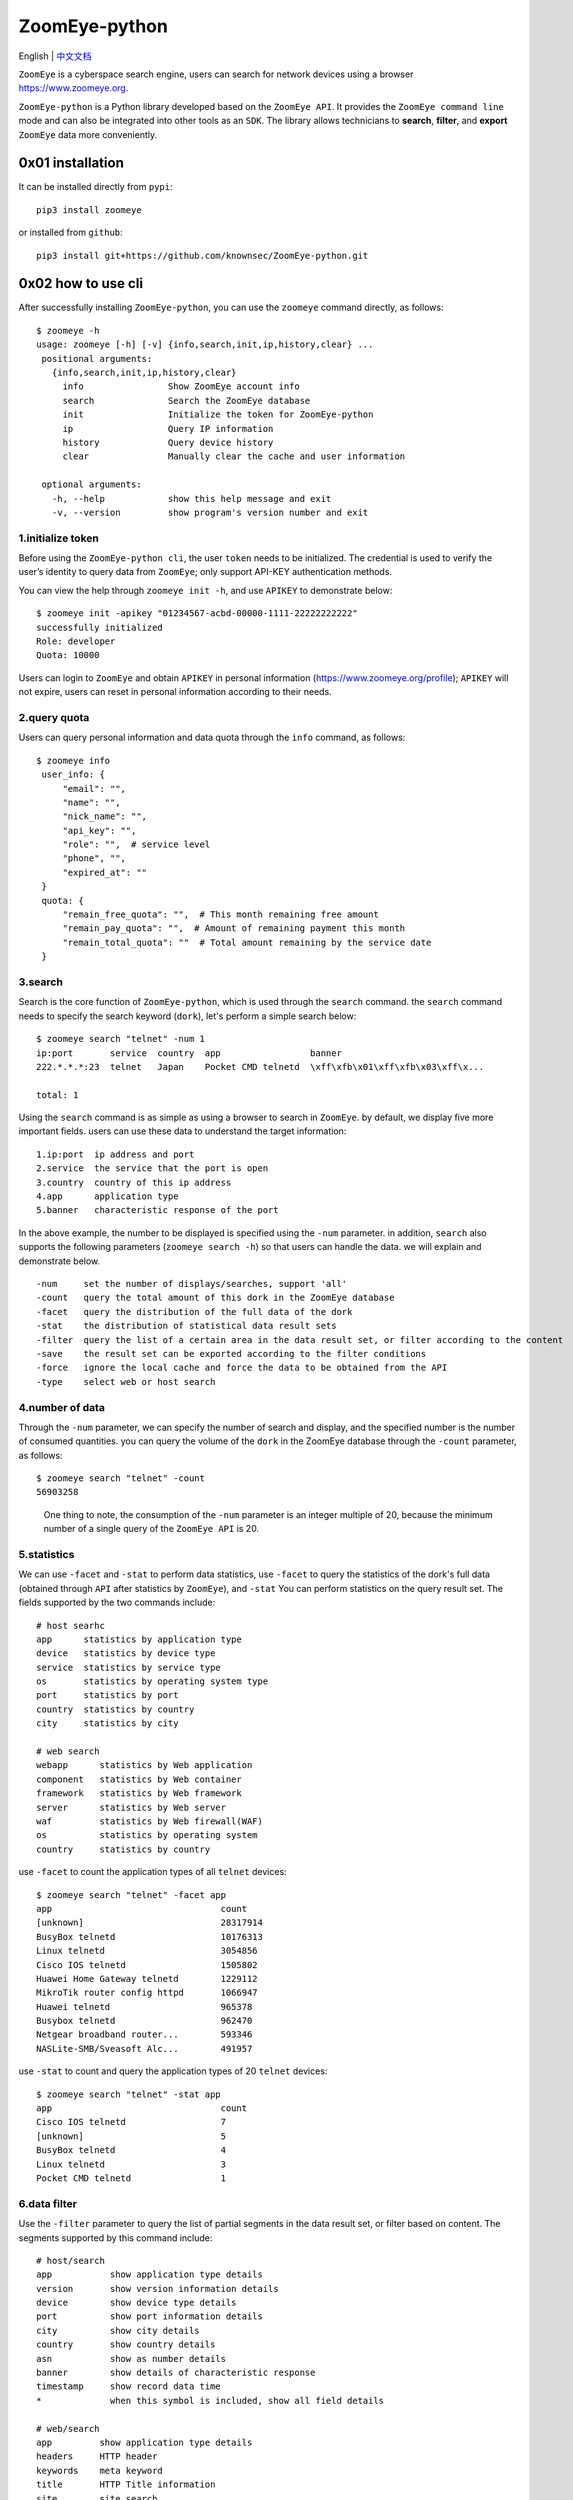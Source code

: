 ZoomEye-python
--------------
English | `中文文档 <docs/README_CN.md>`_

``ZoomEye`` is a cyberspace search engine, users can search for
network devices using a browser https://www.zoomeye.org.

``ZoomEye-python`` is a Python library developed based on the
``ZoomEye API``. It provides the ``ZoomEye command line`` mode and can
also be integrated into other tools as an ``SDK``. The library allows
technicians to **search**, **filter**, and **export** ``ZoomEye`` data
more conveniently.



0x01 installation
~~~~~~~~~~~~~~~~~

It can be installed directly from ``pypi``:

::

   pip3 install zoomeye

or installed from ``github``:

::

   pip3 install git+https://github.com/knownsec/ZoomEye-python.git

0x02 how to use cli
~~~~~~~~~~~~~~~~~~~

After successfully installing ``ZoomEye-python``, you can use the
``zoomeye`` command directly, as follows:

::

   $ zoomeye -h
   usage: zoomeye [-h] [-v] {info,search,init,ip,history,clear} ...
    positional arguments:
      {info,search,init,ip,history,clear}
        info                Show ZoomEye account info
        search              Search the ZoomEye database
        init                Initialize the token for ZoomEye-python
        ip                  Query IP information
        history             Query device history
        clear               Manually clear the cache and user information

    optional arguments:
      -h, --help            show this help message and exit
      -v, --version         show program's version number and exit


1.initialize token
^^^^^^^^^^^^^^^^^^

Before using the ``ZoomEye-python cli``, the user ``token`` needs to be
initialized. The credential is used to verify the user’s identity to
query data from ``ZoomEye``; only support API-KEY authentication methods.

You can view the help through ``zoomeye init -h``, and use ``APIKEY`` to
demonstrate below:

::

   $ zoomeye init -apikey "01234567-acbd-00000-1111-22222222222"
   successfully initialized
   Role: developer
   Quota: 10000

Users can login to ``ZoomEye`` and obtain ``APIKEY`` in personal
information (https://www.zoomeye.org/profile); ``APIKEY`` will not
expire, users can reset in personal information according to their
needs.


2.query quota
^^^^^^^^^^^^^

Users can query personal information and data quota through the ``info``
command, as follows:

::

   $ zoomeye info
    user_info: {
        "email": "",
        "name": "",
        "nick_name": "",
        "api_key": "",
        "role": "",  # service level
        "phone", "",
        "expired_at": ""
    }
    quota: {
        "remain_free_quota": "",  # This month remaining free amount
        "remain_pay_quota": "",  # Amount of remaining payment this month
        "remain_total_quota": ""  # Total amount remaining by the service date
    }

3.search
^^^^^^^^

Search is the core function of ``ZoomEye-python``, which is used through
the ``search`` command. the ``search`` command needs to specify the
search keyword (``dork``), let's perform a simple search below:

::

   $ zoomeye search "telnet" -num 1
   ip:port       service  country  app                 banner                        
   222.*.*.*:23  telnet   Japan    Pocket CMD telnetd  \xff\xfb\x01\xff\xfb\x03\xff\x...

   total: 1

Using the ``search`` command is as simple as using a browser to search
in ``ZoomEye``. by default, we display five more important fields. users
can use these data to understand the target information:

::

   1.ip:port  ip address and port
   2.service  the service that the port is open
   3.country  country of this ip address
   4.app      application type
   5.banner   characteristic response of the port

In the above example, the number to be displayed is specified using the
``-num`` parameter. in addition, ``search`` also supports the following
parameters (``zoomeye search -h``) so that users can handle the data. we
will explain and demonstrate below.

::

   -num     set the number of displays/searches, support 'all'
   -count   query the total amount of this dork in the ZoomEye database
   -facet   query the distribution of the full data of the dork
   -stat    the distribution of statistical data result sets
   -filter  query the list of a certain area in the data result set, or filter according to the content
   -save    the result set can be exported according to the filter conditions
   -force   ignore the local cache and force the data to be obtained from the API
   -type    select web or host search

4.number of data
^^^^^^^^^^^^^^^^

Through the ``-num`` parameter, we can specify the number of search and
display, and the specified number is the number of consumed quantities.
you can query the volume of the ``dork`` in the ZoomEye database through
the ``-count`` parameter, as follows:

::

   $ zoomeye search "telnet" -count
   56903258

..

   One thing to note, the consumption of the ``-num`` parameter is an
   integer multiple of 20, because the minimum number of a single query
   of the ``ZoomEye API`` is 20.

5.statistics
^^^^^^^^^^^^

We can use ``-facet`` and ``-stat`` to perform data statistics, use
``-facet`` to query the statistics of the dork's full data (obtained
through ``API`` after statistics by ``ZoomEye``), and ``-stat`` You can
perform statistics on the query result set. The fields supported by the
two commands include:

::

    # host searhc
    app      statistics by application type
    device   statistics by device type
    service  statistics by service type
    os       statistics by operating system type
    port     statistics by port
    country  statistics by country
    city     statistics by city

    # web search
    webapp      statistics by Web application
    component   statistics by Web container
    framework   statistics by Web framework
    server      statistics by Web server
    waf         statistics by Web firewall(WAF)
    os          statistics by operating system
    country     statistics by country

use ``-facet`` to count the application types of all ``telnet`` devices:

::

   $ zoomeye search "telnet" -facet app
   app                                count
   [unknown]                          28317914
   BusyBox telnetd                    10176313
   Linux telnetd                      3054856
   Cisco IOS telnetd                  1505802
   Huawei Home Gateway telnetd        1229112
   MikroTik router config httpd       1066947
   Huawei telnetd                     965378
   Busybox telnetd                    962470
   Netgear broadband router...        593346
   NASLite-SMB/Sveasoft Alc...        491957

use ``-stat`` to count and query the application types of 20 ``telnet``
devices:

::

   $ zoomeye search "telnet" -stat app
   app                                count               
   Cisco IOS telnetd                  7
   [unknown]                          5
   BusyBox telnetd                    4
   Linux telnetd                      3
   Pocket CMD telnetd                 1


6.data filter
^^^^^^^^^^^^^

Use the ``-filter`` parameter to query the list of partial segments in
the data result set, or filter based on content. The segments supported
by this command include:

::

    # host/search
    app           show application type details
    version       show version information details
    device        show device type details
    port          show port information details
    city          show city details
    country       show country details
    asn           show as number details
    banner        show details of characteristic response
    timestamp     show record data time
    *             when this symbol is included, show all field details

    # web/search
    app         show application type details
    headers     HTTP header
    keywords    meta keyword
    title       HTTP Title information
    site        site search
    city        show city details
    country     show country details
    webapp      Web application
    component   Web container
    framework   Web framework
    server      Web server
    waf         Web firewall(WAF)
    os          operating system
    timestamp   updated timestamp
    *           when this symbol is included, show all field details


Compared to the omitted display by default, the complete data can be
viewed through ``-filter``, as follows:

::

   $ zoomeye search "telnet" -num 1 -filter banner
   ip         banner                        
   222.*.*.*  \xff\xfb\x01\xff\xfb\x03\xff\xfd\x03TELNET session now in ESTABLISHED state\r\n\r\n

   total: 1

When using ``-filter`` to filter, the syntax is: ``key1,key2,key3=value``, where ``key3=value`` is the filter condition, and the displayed content is ``key1,key2`` Example:

::

   $ zoomeye search telnet -num 1 -filter port,app,banner=Telnet

    ip                        port                          app
    240e:*:*:*::3             23                            LANDesk remote management

In the above example: ``banner=Telnet`` is the filter condition, and ``port,app`` is the displayed content. If you need to display ``banner``, the filter statement is like this

::

    $ zoomeye search telnet -num 1 -filter port,app,banner,banner=Telnet



7.data export
^^^^^^^^^^^^^

The ``-save`` parameter can export data. the syntax of this parameter is
the same as that of ``-filter``, and the result is saved to a file in
the format of line json, as follows:

::

   $ zoomeye search "telnet" -save banner=telnet
   save file to telnet_1_1610446755.json successful!

   $ cat telnet_1_1610446755.json
   {'ip': '218.223.21.91', 'banner': '\\xff\\xfb\\x01\\xff\\xfb\\x03\\xff\\xfd\\x03TELNET session now in ESTABLISHED state\\r\\n\\r\\n'}

..

   if you use ``-save`` without any parameters, the query result will be
   saved as a file according to the json format of ``ZoomEye API``. this
   method is generally used to integrate data while retaining metadata;
   the file can be as input, it is parsed and processed again through
   ``cli``, such as ``zoomeye search "xxxxx.json"``.


8.graphical data
^^^^^^^^^^^^^^^^

The ``-figure`` parameter is a data visualization parameter. This parameter provides two display methods: ``pie (pie chart)`` and ``hist (histogram)``. The data will still be displayed without specifying it. When ``-figure`` is specified , Only graphics will be displayed. The pie chart is as follows:

.. figure:: https://raw.githubusercontent.com/knownsec/ZoomEye-python/master/images/image-20210205004653480.png
    :width: 500px

.. figure:: https://raw.githubusercontent.com/knownsec/ZoomEye-python/master/images/image-20210205005016399.png
    :width: 500px

The histogram is as follows:

.. figure:: https://raw.githubusercontent.com/knownsec/ZoomEye-python/master/images/image-20210205004806739.png
    :width: 500px

.. figure:: https://raw.githubusercontent.com/knownsec/ZoomEye-python/master/images/image-20210205005117712.png
    :width: 500px


9. IP history
^^^^^^^^^^^^^

``ZoomEye-python`` provides the function of querying IP historical device data. Use the command ``history [ip]`` to query the historical data of IP devices. The usage is as follows:

::

    $zoomeye history "207.xx.xx.13" -num 1
    207.xx.xx.13
    Hostnames:                    [unknown]
    Country:                      United States
    City:                         Lake Charles
    Organization:                 fulair.com
    Lastupdated:                  2021-02-18T03:44:06
    Number of open ports:         1
    Number of historical probes:  1

    timestamp                  port/service               app                        raw_data
    2021-02-18 03:44:06        80/http                    Apache httpd               HTTP/1.0 301 Moved Permanently...



By default, five fields are shown to users:

::

    1. time     recorded time
    2. service  Open service
    3. port     port
    4. app      web application
    5. raw      fingerprint information


Use ``zoomeye history -h`` to view the parameters provided by ``history``.

::

    $zoomeye history -h

    usage: zoomeye history [-h] [-filter filed=regexp] [-force] ip

    positional arguments:
      ip                    search historical device IP

    optional arguments:
      -h, --help            show this help message and exit
      -filter filed=regexp  filter data and print raw data detail. field:
                            [time,port,service,app,raw]
      -force                ignore the local cache and force the data to be
                            obtained from the API

The following is a demonstration of ``-filter``:


::

    $zoomeye history "207.xx.xx.13" -filter "time=^2019-08,port,service"
    207.xx.xx.13
    Hostnames:                    [unknown]
    Country:                      United States
    City:                         Lake Charles
    Organization:                 fulair.com
    Lastupdated:                  2019-08-16T10:53:46
    Number of open ports:         3
    Number of historical probes:  3

    time                       port                       service
    2019-08-16 10:53:46        389                        ldap
    2019-08-08 23:32:30        22                         ssh
    2019-08-03 01:55:59        80                         http


The `-filter` parameter supports the filtering of the following five fields:

::

    1.time      scan time
    2.port      port information
    3.service   open service
    4.app       web application
    5.banner    original fingerprint information
    *           when this symbol is included, show all field details


A display of the ``id`` field is added during the display. ``id`` is the serial number. For the convenience of viewing, it cannot be used as a filtered field.

..

    Note: At present, only the above five fields are allowed to filter.

    The user quota will also be consumed when using the ``history`` command. The user quota will be deducted for the number of pieces of data returned in the ``history`` command. For example: IP "8.8.8.8" has a total of ``944`` historical records, and the user quota of ``944`` is deducted for one query.

10. search IP information
^^^^^^^^^^^^^^^^^^^^^^^^^
You can query the information of the specified IP through the ``zoomeye ip`` command, for example:

::

    $ zoomeye ip 185.*.*.57
    185.*.*.57
    Hostnames:                    [unknown]
    Isp:                          [unknown]
    Country:                      Saudi Arabia
    City:                         [unknown]
    Organization:                 [unknown]
    Lastupdated:                  2021-03-02T11:14:33
    Number of open ports:         4{2002, 9002, 123, 25}

    port      service        app                    banner
    9002      telnet                                \xff\xfb\x01\xff\xfb\x0...
    123       ntp            ntpd                   \x16\x82\x00\x01\x05\x0...
    2002      telnet         Pocket CMD telnetd     \xff\xfb\x01\xff\xfb\x0...
    25        smtp           Cisco IOS NetWor...    220 10.1.10.2 Cisco Net...


The ``zoomeye ip`` command also supports the filter parameter ``-filter``, and the syntax is the same as that of ``zoomeye search``. E.g:

::

    $ zoomeye ip "185.*.*.57" -filter "app,app=ntpd"
    Hostnames:                    [unknown]
    Isp:                          [unknown]
    Country:                      Saudi Arabia
    City:                         [unknown]
    Organization:                 [unknown]
    Lastupdated:                  2021-02-17T02:15:06
    Number of open ports:         0
    Number of historical probes:  1

    app
    ntpd

The fields supported by the ``filter`` parameter are:

::

     1.port       port information
     2.service    open service
     3.app        web application
     4.banner     original fingerprint information



..

    Note: This function limits the number of queries per user per day based on different user levels.

    Registered users and developers can query 10 times a day

    Advanced users can query 20 times a day

    VIP users can query 30 times a day

    After the number of times per day is used up, it will be refreshed after 24 hours, that is, counting from the time of the first IP check, and the number of refreshes after 24 hours.


11.cleanup function
^^^^^^^^^^^^^^^^^^^^

Users search for a large amount of data every day, which causes the storage space occupied by the cache folder to gradually increase; if users use ``ZoomEye-python`` on a public server, it may cause their own ``API KEY`` and ``ACCESS TOKEN`` to leak .
For this reason, ``ZoomEye-python`` provides the clear command ``zoomeye clear``, which can clear the cached data and user configuration. The usage is as follows:

::

    $zoomeye clear -h
    usage: zoomeye clear [-h] [-setting] [-cache]

    optional arguments:
      -h, --help  show this help message and exit
      -setting    clear user api key and access token
      -cache      clear local cache file


11.data cache
^^^^^^^^^^^^^

``ZoomEye-python`` provides a caching in ``cli`` mode, which is located
under ``~/.config/zoomeye/cache`` to save user quota as much as
possible; the data set that the user has queried will be cached locally
for 5 days. when users query the same data set, quotas are not consumed.


13.domain name query
^^^^^^^^^^^^^^^^^^^^

``ZoomEye-python`` provides the domain name query function (including associated domain name query and subdomain name query). To query a domain name, run the domain [domain name] [query type] command as follows:


::

    $ python cli.py domain baidu.com 0
    name                                                   timestamp      ip
    zszelle.baidu30a72.bf.3dtops.com                       2021-06-27     204.11.56.48
    zpvpcxa.baidu.3dtops.com                               2021-06-27     204.11.56.48
    zsrob.baidu.3dtops.com                                 2021-06-27     204.11.56.48
    zw8uch.7928.iwo7y0.baidu82.com                         2021-06-27     59.188.232.88
    zydsrdxd.baidu.3dtops.com                              2021-06-27     204.11.56.48
    zycoccz.baidu.3dtops.com                               2021-06-27     204.11.56.48
    ...

    total: 30/79882



By default, the user is presented with three more important fields:


::

    1. name             域名全称
    2. timestamp        建立时间戳
    3. ip               ip地址



Use ``zoomeye domain -h`` to view parameters provided by the ``domain``.


::

    $ python cli.py domain -h
    usage: zoomeye domain [-h] [-page PAGE] [-dot] q {0,1}

    positional arguments:
      q           search key word(eg:baidu.com)
      {0,1}       0: search associated domain;1: search sub domain

    optional arguments:
      -h, --help  show this help message and exit
      -page PAGE  view the page of the query result
      -dot        generate a network map of the domain name



The following is a demonstration of ``-page`` :(default query for the first page when not specified)


::

    $ python cli.py domain baidu.com 0 -page 3
    name                                                   timestamp      ip
    zvptcfua.baidu6c7be.mm.3dtops.com                      2021-06-27     204.11.56.48
    zmukxtd.baidu65c78.iw.3dtops.com                       2021-06-27     204.11.56.48
    zhengwanghuangguanxianjinkaihu.baidu.fschangshi.com    2021-06-27     23.224.194.175
    zibo-baidu.com                                         2021-06-27     194.56.78.148
    zuwxb4.jingyan.baidu.66players.com                     2021-06-27     208.91.197.46
    zhannei.baidu.com.hypestat.com                         2021-06-27     67.212.187.108
    zrr.sjz-baidu.com                                      2021-06-27     204.11.56.48
    zp5hd1.baidu.com.ojsdi.cn                              2021-06-27     104.149.242.155

    ...

    zhidao.baidu.com.39883.wxeve.cn                        2021-06-27     39.98.202.39
    zhizhao.baidu.com                                      2021-06-27     182.61.45.108
    zfamnje.baidu.3dtops.com                               2021-06-27     204.11.56.48
    zjnfza.baidu.3dtops.com                                2021-06-27     204.11.56.48

    total: 90/79882

The ``-dot`` parameter can generate a network map of domain name and IP,Before using this function, you need to install ``grapvhiz``.
Please refer to `grapvhiz <https://graphviz.org/download/>`_ for the installation tutorial. It is supported on Windows/Linux/Mac.
The ``-dot`` parameter will generate a picture in ``png`` format and save the original dot language script at the same time.

.. figure:: images/image-20211208112710711.png
    :width: 500px

0x03 video
~~~~~~~~~~

`ZoomEye-python is demonstrated under Windows, Mac, Linux, FreeBSD
<https://weibo.com/tv/show/1034:4597603044884556?from=old_pc_videoshow>`_

|asciicast|

0x04 use SDK
~~~~~~~~~~~~

.. _initialize-token-1:

1.initialize token
^^^^^^^^^^^^^^^^^^

Similarly, the SDK also supports API-KEY authentication methods,
 ``APIKEY``, as follows:

**.APIKEY**

.. code:: python

   from zoomeye.sdk import ZoomEye

   zm = ZoomEye(api_key="01234567-acbd-00000-1111-22222222222")

2.SDK API
^^^^^^^^^

The following are the interfaces and instructions provided by the SDK:

::

   1.dork_search(dork, page=0, resource="host", facets=None)
     search the data of the specified page according to dork
   2.multi_page_search(dork, page=1, resource="host", facets=None)
     search multiple pages of data according to dork
   3.resources_info()
     get current user information
   4.show_count()
     get the number of all matching results under the current dork
   5.dork_filter(keys)
     extract the data of the specified field from the search results
   6.get_facet()
     get statistical results of all data from search results
   7.history_ip(ip)
     query historical data information of an ip
   8.show_site_ip(data)
     traverse the web-search result set, and output the domain name and ip address
   9.show_ip_port(data)
     traverse the host-search result set and output the ip address and port
   10.generate_dot(self, q, source=0, page=1)
     Generate graphviz files and pictures written in the domain center

3.SDK example
^^^^^^^^^^^^^

.. code:: python

   $ python3
   >>> import zoomeye.sdk as zoomeye
   >>> dir(zoomeye)
   ['ZoomEye', 'ZoomEyeDict', '__builtins__', '__cached__', '__doc__',
   '__file__', '__loader__', '__name__', '__package__', '__spec__',
   'fields_tables_host', 'fields_tables_web', 'getpass', 'requests',
   'show_ip_port', 'show_site_ip', 'zoomeye_api_test']
   >>> # Use API-KEY search
   >>> zm = zoomeye.ZoomEye(api_key="01234567-acbd-00000-1111-22222222222")
   >>> data = zm.dork_search('apache country:cn')
   >>> zoomeye.show_site_ip(data)
   213.***.***.46.rev.vo***one.pt ['46.***.***.213']
   me*****on.o****e.net.pg ['203.***.***.114']
   soft********63221110.b***c.net ['126.***.***.110']
   soft********26216022.b***c.net ['126.***.***.22']
   soft********5084068.b***c.net ['126.***.***.68']
   soft********11180040.b***c.net ['126.***.***.40']
   ...

.. _search-1:

4.search
^^^^^^^^

As in the above example, we use ``dork_search()`` to search, and we can
also set the ``facets`` parameter to obtain the aggregated statistical
results of the full data of the dork. for the fields supported by
``facets``, please refer to **2.use cli - 5.statistics**. as follows:

.. code:: python

   >>> data = zm.dork_search('telnet', facets='app')
   >>> zm.get_facet()
   {'product': [{'name': '', 'count': 28323128}, {'name': 'BusyBox telnetd', 'count': 10180912}, {'name': 'Linux telnetd', ......

..

   ``multi_page_search()`` can also search. use this function when you
   need to obtain a large amount of data, where the ``page`` field
   indicates how many pages of data are obtained; and ``dork_search()``
   only obtains the data of a specified page.

.. _data-filter-1:

5.data filter
^^^^^^^^^^^^^

the ``dork_filter()`` function is provided in the SDK, we can filter the
data more conveniently and extract the specified data fields as follows:

.. code:: python

   >>> data = zm.dork_search("telnet")
   >>> zm.dork_filter("ip,port")
   [['180.*.*.166', 5357], ['180.*.*.6', 5357], ......

..

   since the fields returned by ``web-search`` and ``host-search``
   interfaces are different, you need to fill in the correct fields when
   filtering. the fields included in ``web-search``: app / headers /
   keywords / title / ip / site / city / country the fields included in
   ``host-search``: app / version / device / ip / port / hostname / city
   / country / asn / banner


0x05 contributions
~~~~~~~~~~~~~~~~~~

| `r0oike@knownsec 404 <https://github.com/r0oike>`__
| `0x7F@knownsec 404 <https://github.com/0x7Fancy>`__
| `fenix@knownsec 404 <https://github.com/13ph03nix>`__
| `dawu@knownsec 404 <https://github.com/d4wu>`__

0x06 issue
~~~~~~~~~~

| **1.The minimum number of requests for SDK and command line tools is
  20**
| Due to API limitations, the minimum unit of our query is 20 pieces of
  data at a time. for a new dork, whether it is to view the total number
  or specify to search for only 1 piece of data, there will be an
  overhead of 20 pieces; of course, in the cli, we provide a cache, the
  data that has been searched is cached locally
  (``~/.config/zoomeye/cache``), and the validity period is 5 days,
  which can greatly save quota.

| **2.How to enter dork with quotes?**
| When using cli to search, you will encounter dork with quotes, for example: ``"<body style=\"margin:0;padding:0\"> <p align=\"center\"> <iframe src=\ "index.xhtml\""``, when dork contains quotation marks or multiple quotation marks, the outermost layer of dork must be wrapped in quotation marks to indicate a parameter as a whole, otherwise command line parameter parsing will cause problems. Then the correct search method for the following dork should be: ``'"<body style=\"margin:0;padding:0\"> <p align=\"center\"> <iframe src=\"index.xhtml\" "'``.

.. figure:: https://raw.githubusercontent.com/knownsec/ZoomEye-python/master/images/image-20210205131713799.png
    :width: 500px


.. figure:: https://raw.githubusercontent.com/knownsec/ZoomEye-python/master/images/image-20210205131802799.png
    :width: 500px


| **3.Why is there inconsistent data in facet?**
| The following figure shows the full data statistics results of
  ``telnet``. the result of the first query is that 20 data query
  requests (including the statistical results) were initiated by cli one
  day ago by default, and cached in a local folder; the second time We
  set the number of queries to 21, cli will read 20 cached data and
  initiate a new query request (actually the smallest unit is 20, which
  also contains statistical results), the first query and the second
  query a certain period of time is in between. during this period of
  time, ``ZoomEye`` periodically scans and updates the data, resulting
  in the above data inconsistency, so cli will use the newer statistical
  results.
  
.. figure:: https://raw.githubusercontent.com/knownsec/ZoomEye-python/master/images/image-20210111111035187.png
    :width: 500px

| **4.Why may the total amount of data in ZoomEye-python and the browser
  search the same dork be different?**
| ``ZoomEye`` provides two search interfaces: ``/host/search`` and ``/web/search``. In ``ZoomEye-python``, only ``/host/search`` is used by default, and ``/web/search`` is not used. Users can choose the search method according to their needs by specifying the ``type`` parameter.

.. figure:: https://raw.githubusercontent.com/knownsec/ZoomEye-python/master/images/image-20210111141028072.png
    :width: 500px

.. figure:: https://raw.githubusercontent.com/knownsec/ZoomEye-python/master/images/image-20210111141114558.png
    :width: 500px

| **5.The quota information obtained by the info command may be
  inconsistent with the browser side?**
| The browser side displays the free quota and recharge quota
  (https://www.zoomeye.org/profile/record), but only the free quota
  information is displayed in ``ZoomEye-python``, we will fix it in the
  subsequent version This question.

0x07 404StarLink Project
~~~~~~~~~~~~~~~~~~~~~~~~

.. figure:: https://github.com/knownsec/404StarLink-Project/raw/master/logo.png

``ZoomEye-python`` is a part of 404Team `Starlink
Project <https://github.com/knownsec/404StarLink-Project>`__. If you
have any questions about ``ZoomEye-python`` or want to talk to a small
partner, you can refer to The way to join the group of Starlink Project.

-  https://github.com/knownsec/404StarLink-Project#community

--------------

| References:
| https://www.zoomeye.org/doc

| knownsec 404
| Time: 2021.01.12

.. |asciicast| image:: https://asciinema.org/a/qyDaJw9qQc7UjffD04HzMApWa.svg
   :target: https://asciinema.org/a/qyDaJw9qQc7UjffD04HzMApWa




















